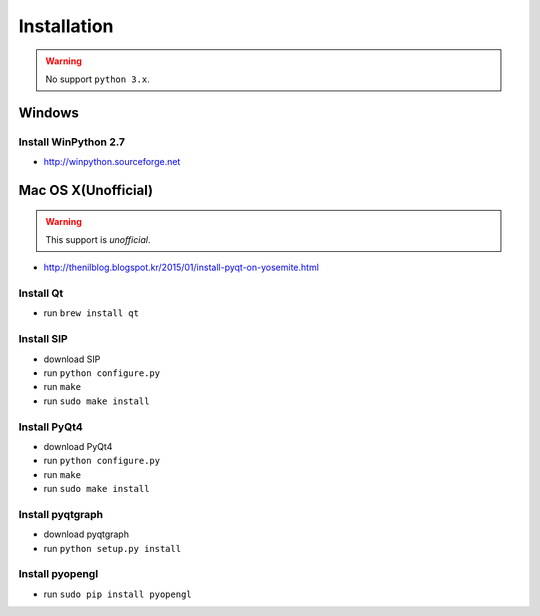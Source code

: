 .. _installation:

Installation
============

.. warning:: No support ``python 3.x``.

Windows
-------
Install WinPython 2.7
~~~~~~~~~~~~~~~~~~~~~
* http://winpython.sourceforge.net

Mac OS X(Unofficial)
--------------------

.. warning:: This support is `unofficial`.

* http://thenilblog.blogspot.kr/2015/01/install-pyqt-on-yosemite.html

Install Qt
~~~~~~~~~~

* run ``brew install qt``

Install SIP
~~~~~~~~~~~

* download SIP
* run ``python configure.py``
* run ``make``
* run ``sudo make install``

Install PyQt4
~~~~~~~~~~~~~

* download PyQt4
* run ``python configure.py``
* run ``make``
* run ``sudo make install``

Install pyqtgraph
~~~~~~~~~~~~~~~~~

* download pyqtgraph
* run ``python setup.py install``

Install pyopengl
~~~~~~~~~~~~~~~~

* run ``sudo pip install pyopengl``